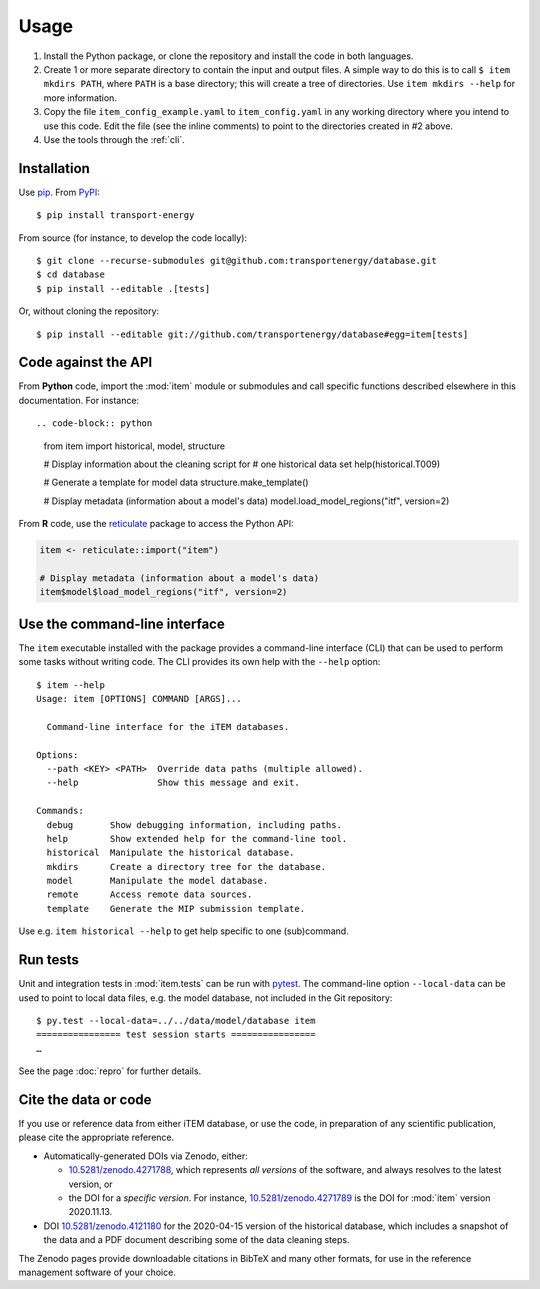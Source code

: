 Usage
*****

1. Install the Python package, or clone the repository and install the code in both languages.

2. Create 1 or more separate directory to contain the input and output files.
   A simple way to do this is to call ``$ item mkdirs PATH``, where ``PATH`` is a base directory; this will create a tree of directories.
   Use ``item mkdirs --help`` for more information.

3. Copy the file ``item_config_example.yaml`` to ``item_config.yaml`` in any working directory where you intend to use this code.
   Edit the file (see the inline comments) to point to the directories created in #2 above.

4. Use the tools through the :ref:`cli`.


Installation
============

Use `pip <https://pip.pypa.io/en/stable/>`_.
From `PyPI <https://pypi.org/project/transport-energy/>`_::

    $ pip install transport-energy

From source (for instance, to develop the code locally)::

    $ git clone --recurse-submodules git@github.com:transportenergy/database.git
    $ cd database
    $ pip install --editable .[tests]

Or, without cloning the repository::

    $ pip install --editable git://github.com/transportenergy/database#egg=item[tests]


Code against the API
====================

From **Python** code, import the :mod:`item` module or submodules and call specific functions described elsewhere in this documentation.
For instance::

.. code-block:: python

    from item import historical, model, structure

    # Display information about the cleaning script for
    # one historical data set
    help(historical.T009)

    # Generate a template for model data
    structure.make_template()

    # Display metadata (information about a model's data)
    model.load_model_regions("itf", version=2)

.. _reticulate:

From **R** code, use the `reticulate <https://rstudio.github.io/reticulate/>`__ package to access the Python API:

.. code-block:: R

    item <- reticulate::import("item")

    # Display metadata (information about a model's data)
    item$model$load_model_regions("itf", version=2)


.. _cli:

Use the command-line interface
==============================

The ``item`` executable installed with the package provides a command-line interface (CLI) that can be used to perform some tasks without writing code.
The CLI provides its own help with the ``--help`` option::

    $ item --help
    Usage: item [OPTIONS] COMMAND [ARGS]...

      Command-line interface for the iTEM databases.

    Options:
      --path <KEY> <PATH>  Override data paths (multiple allowed).
      --help               Show this message and exit.

    Commands:
      debug       Show debugging information, including paths.
      help        Show extended help for the command-line tool.
      historical  Manipulate the historical database.
      mkdirs      Create a directory tree for the database.
      model       Manipulate the model database.
      remote      Access remote data sources.
      template    Generate the MIP submission template.

Use e.g. ``item historical --help`` to get help specific to one (sub)command.


Run tests
=========

Unit and integration tests in :mod:`item.tests` can be run with `pytest <https://pytest.org/>`_.
The command-line option ``--local-data`` can be used to point to local data files, e.g. the model database, not included in the Git repository::

    $ py.test --local-data=../../data/model/database item
    ================ test session starts ================
    …

See the page :doc:`repro` for further details.


.. _usage-cite:

Cite the data or code
=====================

If you use or reference data from either iTEM database, or use the code, in preparation of any scientific publication, please cite the appropriate reference.

- Automatically-generated DOIs via Zenodo, either:

  - `10.5281/zenodo.4271788 <https://doi.org/10.5281/zenodo.4271788>`_, which represents *all versions* of the software, and always resolves to the latest version, or
  - the DOI for a *specific version*. For instance, `10.5281/zenodo.4271789 <https://doi.org/10.5281/zenodo.4271789>`_ is the DOI for :mod:`item` version 2020.11.13.

- DOI `10.5281/zenodo.4121180 <https://doi.org/10.5281/zenodo.4121180>`_ for the 2020-04-15 version of the historical database, which includes a snapshot of the data and a PDF document describing some of the data cleaning steps.

The Zenodo pages provide downloadable citations in BibTeX and many other formats, for use in the reference management software of your choice.

